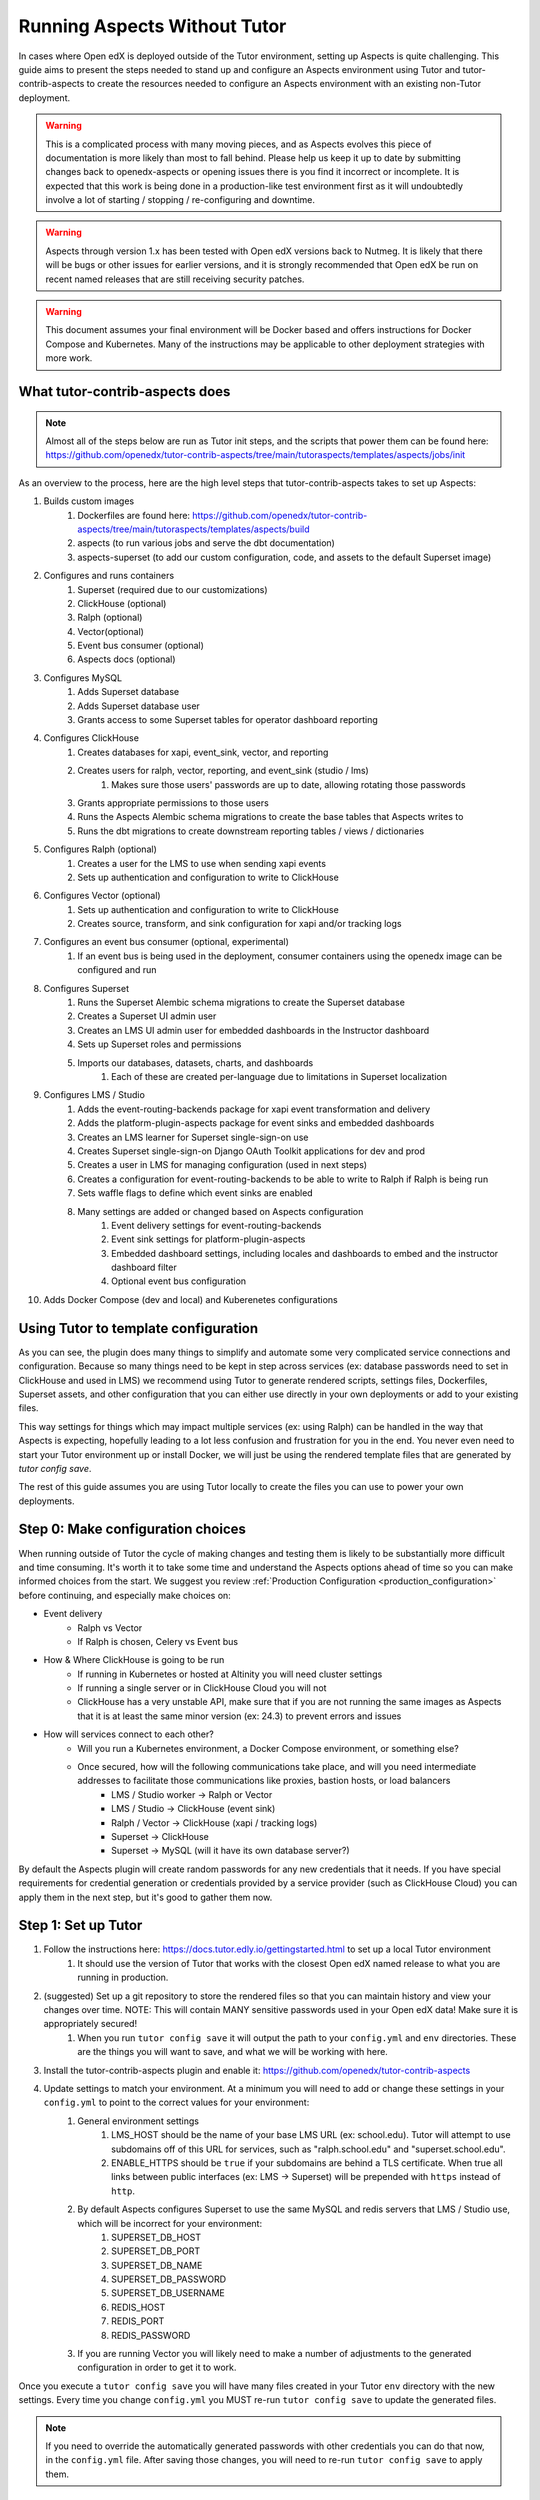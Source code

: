 .. _aspects-without-tutor:

Running Aspects Without Tutor
*****************************

In cases where Open edX is deployed outside of the Tutor environment, setting up Aspects is quite challenging. This guide aims to present the steps needed to stand up and configure an Aspects environment using Tutor and tutor-contrib-aspects to create the resources needed to configure an Aspects environment with an existing non-Tutor deployment.

.. warning::
    This is a complicated process with many moving pieces, and as Aspects evolves this piece of documentation is more likely than most to fall behind. Please help us keep it up to date by submitting changes back to openedx-aspects or opening issues there is you find it incorrect or incomplete. It is expected that this work is being done in a production-like test environment first as it will undoubtedly involve a lot of starting / stopping / re-configuring and downtime.

.. warning::
    Aspects through version 1.x has been tested with Open edX versions back to Nutmeg. It is likely that there will be bugs or other issues for earlier versions, and it is strongly recommended that Open edX be run on recent named releases that are still receiving security patches.

.. warning::
    This document assumes your final environment will be Docker based and offers instructions for Docker Compose and Kubernetes. Many of the instructions may be applicable to other deployment strategies with more work.

What tutor-contrib-aspects does
===============================

.. note::
    Almost all of the steps below are run as Tutor init steps, and the scripts that power them can be found here: https://github.com/openedx/tutor-contrib-aspects/tree/main/tutoraspects/templates/aspects/jobs/init

As an overview to the process, here are the high level steps that tutor-contrib-aspects takes to set up Aspects:

#. Builds custom images
    #. Dockerfiles are found here: https://github.com/openedx/tutor-contrib-aspects/tree/main/tutoraspects/templates/aspects/build
    #. aspects (to run various jobs and serve the dbt documentation)
    #. aspects-superset (to add our custom configuration, code, and assets to the default Superset image)
#. Configures and runs containers
    #. Superset (required due to our customizations)
    #. ClickHouse (optional)
    #. Ralph (optional)
    #. Vector(optional)
    #. Event bus consumer (optional)
    #. Aspects docs (optional)
#. Configures MySQL
    #. Adds Superset database
    #. Adds Superset database user
    #. Grants access to some Superset tables for operator dashboard reporting
#. Configures ClickHouse
    #. Creates databases for xapi, event_sink, vector, and reporting
    #. Creates users for ralph, vector, reporting, and event_sink (studio / lms)
        #. Makes sure those users' passwords are up to date, allowing rotating those passwords
    #. Grants appropriate permissions to those users
    #. Runs the Aspects Alembic schema migrations to create the base tables that Aspects writes to
    #. Runs the dbt migrations to create downstream reporting tables / views / dictionaries
#. Configures Ralph (optional)
    #. Creates a user for the LMS to use when sending xapi events
    #. Sets up authentication and configuration to write to ClickHouse
#. Configures Vector (optional)
    #. Sets up authentication and configuration to write to ClickHouse
    #. Creates source, transform, and sink configuration for xapi and/or tracking logs
#. Configures an event bus consumer (optional, experimental)
    #. If an event bus is being used in the deployment, consumer containers using the openedx image can be configured and run
#. Configures Superset
    #. Runs the Superset Alembic schema migrations to create the Superset database
    #. Creates a Superset UI admin user
    #. Creates an LMS UI admin user for embedded dashboards in the Instructor dashboard
    #. Sets up Superset roles and permissions
    #. Imports our databases, datasets, charts, and dashboards
        #. Each of these are created per-language due to limitations in Superset localization
#. Configures LMS / Studio
    #. Adds the event-routing-backends package for xapi event transformation and delivery
    #. Adds the platform-plugin-aspects package for event sinks and embedded dashboards
    #. Creates an LMS learner for Superset single-sign-on use
    #. Creates Superset single-sign-on Django OAuth Toolkit applications for dev and prod
    #. Creates a user in LMS for managing configuration (used in next steps)
    #. Creates a configuration for event-routing-backends to be able to write to Ralph if Ralph is being run
    #. Sets waffle flags to define which event sinks are enabled
    #. Many settings are added or changed based on Aspects configuration
        #. Event delivery settings for event-routing-backends
        #. Event sink settings for platform-plugin-aspects
        #. Embedded dashboard settings, including locales and dashboards to embed and the instructor dashboard filter
        #. Optional event bus configuration
#. Adds Docker Compose (dev and local) and Kuberenetes configurations

Using Tutor to template configuration
=====================================

As you can see, the plugin does many things to simplify and automate some very complicated service connections and configuration. Because so many things need to be kept in step across services (ex: database passwords need to set in ClickHouse and used in LMS) we recommend using Tutor to generate rendered scripts, settings files, Dockerfiles, Superset assets, and other configuration that you can either use directly in your own deployments or add to your existing files.

This way settings for things which may impact multiple services (ex: using Ralph) can be handled in the way that Aspects is expecting, hopefully leading to a lot less confusion and frustration for you in the end. You never even need to start your Tutor environment up or install Docker, we will just be using the rendered template files that are generated by `tutor config save`.

The rest of this guide assumes you are using Tutor locally to create the files you can use to power your own deployments.

Step 0: Make configuration choices
==================================

When running outside of Tutor the cycle of making changes and testing them is likely to be substantially more difficult and time consuming. It's worth it to take some time and understand the Aspects options ahead of time so you can make informed choices from the start. We suggest you review :ref:`Production Configuration <production_configuration>` before continuing, and especially make choices on:

- Event delivery
    - Ralph vs Vector
    - If Ralph is chosen, Celery vs Event bus
- How & Where ClickHouse is going to be run
    - If running in Kubernetes or hosted at Altinity you will need cluster settings
    - If running a single server or in ClickHouse Cloud you will not
    - ClickHouse has a very unstable API, make sure that if you are not running the same images as Aspects that it is at least the same minor version (ex: 24.3) to prevent errors and issues
- How will services connect to each other?
    - Will you run a Kubernetes environment, a Docker Compose environment, or something else?
    - Once secured, how will the following communications take place, and will you need intermediate addresses to facilitate those communications like proxies, bastion hosts, or load balancers
        - LMS / Studio worker -> Ralph or Vector
        - LMS / Studio -> ClickHouse (event sink)
        - Ralph / Vector -> ClickHouse (xapi / tracking logs)
        - Superset -> ClickHouse
        - Superset -> MySQL (will it have its own database server?)

By default the Aspects plugin will create random passwords for any new credentials that it needs. If you have special requirements for credential generation or credentials provided by a service provider (such as ClickHouse Cloud) you can apply them in the next step, but it's good to gather them now.

Step 1: Set up Tutor
====================

#. Follow the instructions here: https://docs.tutor.edly.io/gettingstarted.html to set up a local Tutor environment
    #. It should use the version of Tutor that works with the closest Open edX named release to what you are running in production.
#. (suggested) Set up a git repository to store the rendered files so that you can maintain history and view your changes over time. NOTE: This will contain MANY sensitive passwords used in your Open edX data! Make sure it is appropriately secured!
    #. When you run ``tutor config save`` it will output the path to your ``config.yml`` and ``env`` directories. These are the things you will want to save, and what we will be working with here.
#. Install the tutor-contrib-aspects plugin and enable it: https://github.com/openedx/tutor-contrib-aspects
#. Update settings to match your environment. At a minimum you will need to add or change these settings in your ``config.yml`` to point to the correct values for your environment:
    #. General environment settings
        #. LMS_HOST should be the name of your base LMS URL (ex: school.edu). Tutor will attempt to use subdomains off of this URL for services, such as "ralph.school.edu" and "superset.school.edu".
        #. ENABLE_HTTPS should be ``true`` if your subdomains are behind a TLS certificate. When true all links between public interfaces (ex: LMS -> Superset) will be prepended with ``https`` instead of ``http``.
    #. By default Aspects configures Superset to use the same MySQL and redis servers that LMS / Studio use, which will be incorrect for your environment:
        #. SUPERSET_DB_HOST
        #. SUPERSET_DB_PORT
        #. SUPERSET_DB_NAME
        #. SUPERSET_DB_PASSWORD
        #. SUPERSET_DB_USERNAME
        #. REDIS_HOST
        #. REDIS_PORT
        #. REDIS_PASSWORD
    #. If you are running Vector you will likely need to make a number of adjustments to the generated configuration in order to get it to work.

Once you execute a ``tutor config save`` you will have many files created in your Tutor ``env`` directory with the new settings. Every time you change ``config.yml`` you MUST re-run ``tutor config save`` to update the generated files.

.. note:: If you need to override the automatically generated passwords with other credentials you can do that now, in the ``config.yml`` file. After saving those changes, you will need to re-run ``tutor config save`` to apply them.

Step 2: Service environment
===========================

In the next steps you'll combine the new services created by Tutor with your existing environment. For each of these you should only need the information for the subset of services that are specific to Aspects. Specifically:

- superset / superset-worker / superset-beat
- clickhouse (if enabled)
- ralph (if enabled)
- vector (if enabled)
- aspects-docs (if enabled)

Step 2a: Docker Compose
#######################

If you are working in a Docker Compose environment you will find files that you can modify for your needs in ``env/local``. The mounted volumes in those files include files needed by Aspects and will need to updated and have their local contents copied if you move the Compose files to a different location.

Step 2b: Kubernetes
###################

If you are working in a Kubernetes environment the resources are located in ``env/k8s``.

Step 3: Build custom images
===========================

The Dockerfiles for the ``aspects`` and ``aspects-superset`` images will be in ``env/plugins/aspects/build``. The files in those directories are necessary for the images to build. You should be able to just ``docker build`` them as usual, or take the custom parts of the images for your own build process. Custom configuration for LMS / Studio is added via a Tutor patch. You will need a version of these settings for things to work properly. The section of configuration you need to add is here:

https://github.com/openedx/tutor-contrib-aspects/blob/main/tutoraspects/patches/openedx-common-settings


Step 4: Initialize
=============================

This step emulates the running of Tutor init tasks. It must be completed in this order. It's possible that this list will fall out of date, you can see the current version of this list of tasks here: https://github.com/openedx/tutor-contrib-aspects/blob/main/tutoraspects/plugin.py#L469

.. warning::
    Right now Tutor doesn't save the Jinja-rendered initialization scripts to disk, it just renders them at runtime and sends them the Docker commands. As such you can either run the tutor `do init` command for you deployment type (local/k8s), find a way to render the Jinja files referenced in the above list of tasks using your set of variables, or painstaking copy those files and replace the variables by hand.

    If people are doing this often it would be useful to write a Tutor plugin to just render the files to a given location to ease this part of the process. The templates we use are included below:

The paths to the template files can be found in the plugin.py linked above. So to find the template:

``("mysql", ("aspects", "jobs", "init", "mysql", "init-mysql.sh"), 92),``

you would look here: https://github.com/openedx/tutor-contrib-aspects/blob/main/tutoraspects/templates/aspects/jobs/init/mysql/init-mysql.sh


Testing
=======

If you've made it this far, congratulations! There are likely to be a number of issues you'll need to troubleshoot since there are a lot of assumptions being made about how things are run in the Tutor environment. To test your environment you can do the following:

- Create or publish a course, this should result in rows being written to the ClickHouse `event_sink` schema. If those rows are not populating, check that `platform-plugin-aspects` is installed in your Studio/LMS (and Celery) images and your configuration is updated as indicated in Step 3. You can also check your Celery logs to see if there are errors present.

- Register for the course you published and interact with content by navigating, watching videos, and attempting problems. This should populate xAPI events in the ClickHouse `xapi` schema tables, starting with `xapi_events_all`. If those are not appearing, you should view your Celery logs, Vector logs, or event bus consumer logs (depending on your chosen configuration), and if those are showing nothing then the LMS logs may have more information. The tracking event configuration is often a difficulty here.

- Try to access Superset and see if you can log in using your LMS credentials and view populated dashboards or go to the embedded dashboards in the Instructor dashboard of the LMS (if enabled) and see if the Superset dashboards appear and are populated. If not, there is likely configuration missing in your LMS settings, difficulties with the single sign-on configuration in the LMS admin Django OAuth Toolkit "Applications" section, or Superset setup. Browser and LMS logs will help here.

Finish
======

Due to the number of possible issues and complexity of debugging, the Aspects team can't fully assist in setting up these configurations. We can try to help you find the right places to look for errors if you find us in the #aspects Open edX Slack channel, however.

Please remember to review your security settings to make sure every service is only available from the expected places, and by the correct people!
